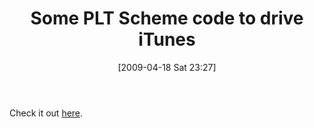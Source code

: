 #+POSTID: 2666
#+DATE: [2009-04-18 Sat 23:27]
#+OPTIONS: toc:nil num:nil todo:nil pri:nil tags:nil ^:nil TeX:nil
#+CATEGORY: Link
#+TAGS: PLT, Programming Language, Scheme
#+TITLE: Some PLT Scheme code to drive iTunes

Check it out [[http://list.cs.brown.edu/pipermail/plt-scheme/2009-April/032257.html][here]].



